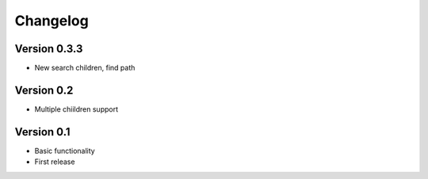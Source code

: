 =========
Changelog
=========

Version 0.3.3
===========

- New search children, find path



Version 0.2
===========

- Multiple chiildren support



Version 0.1
===========

- Basic functionality
- First release
